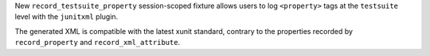 New ``record_testsuite_property`` session-scoped fixture allows users to log ``<property>`` tags at the ``testsuite``
level with the ``junitxml`` plugin.

The generated XML is compatible with the latest xunit standard, contrary to
the properties recorded by ``record_property`` and ``record_xml_attribute``.
